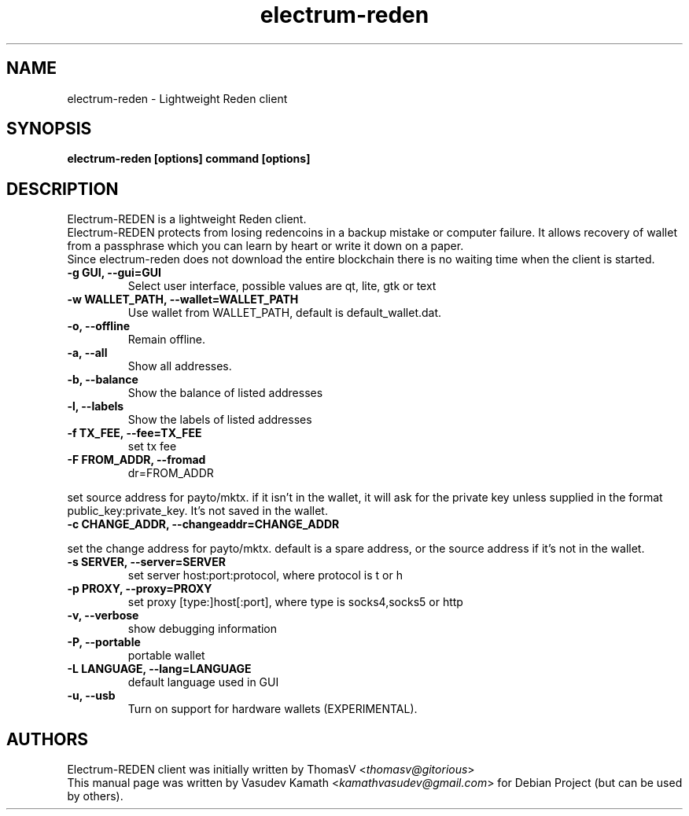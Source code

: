 .TH electrum-reden 1 "23 June 2013" "electrum-reden"
.SH NAME
electrum-reden \- Lightweight Reden client
.SH SYNOPSIS
.B electrum-reden [options] command [options]
.SH DESCRIPTION
.PP
Electrum-REDEN is a lightweight Reden client.
.br
Electrum-REDEN protects from losing redencoins in a backup mistake or computer
failure. It allows recovery of wallet from a passphrase which you can
learn by heart or write it down on a paper.
.br
Since electrum-reden does not download the entire blockchain there
is no waiting time when the client is started.

.TP
\fB\-g GUI, \-\-gui=GUI\fR
Select user interface, possible values are  qt, lite, gtk or text
.TP
\fB\-w WALLET_PATH, \-\-wallet=WALLET_PATH\fR
Use wallet from WALLET_PATH, default is default_wallet.dat.
.TP
\fB\-o, \-\-offline\fR
Remain offline.
.TP
\fB\-a, \-\-all\fR
Show all addresses.
.TP
\fB\-b, \-\-balance\fR
Show the balance of listed addresses
.TP
\fB\-l, \-\-labels\fR
Show the labels of listed addresses
.TP
\fB\-f TX_FEE, \-\-fee=TX_FEE\fR
set tx fee
.TP
\fB\-F FROM_ADDR, \-\-fromad
dr=FROM_ADDR\fR
.PP
set source address for payto/mktx. if it isn't in the wallet, it will
ask for the private key unless supplied in the format
public_key:private_key. It's not saved in the wallet.
.TP
\fB\-c CHANGE_ADDR, \-\-changeaddr=CHANGE_ADDR\fR
.PP
set the change address for payto/mktx. default is a spare address, or
the source address if it's not in the wallet.
.TP
\fB\-s SERVER, \-\-server=SERVER\fR
set server host:port:protocol, where protocol is t or h
.TP
\fB\-p PROXY, \-\-proxy=PROXY\fR
set proxy [type:]host[:port], where type is socks4,socks5 or http
.TP
\fB\-v, \-\-verbose\fR
show debugging information
.TP
\fB\-P, \-\-portable\fR
portable wallet
.TP
\fB\-L LANGUAGE, \-\-lang=LANGUAGE\fR
default language used in GUI
.TP
\fB\-u, \-\-usb\fR
Turn on support for hardware wallets (EXPERIMENTAL).
.SH AUTHORS
Electrum-REDEN client was initially written by ThomasV
<\fIthomasv@gitorious\fR>
.br
This manual page was written by Vasudev Kamath
<\fIkamathvasudev@gmail.com\fR> for Debian Project (but can be used by
others).

